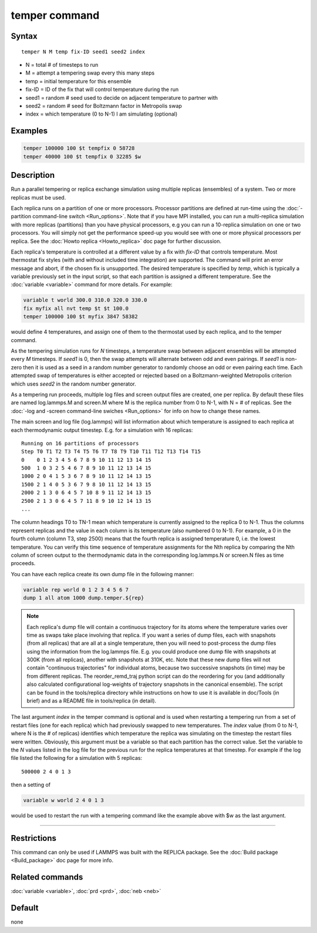 .. index:: temper

temper command
==============

Syntax
""""""

.. parsed-literal::

   temper N M temp fix-ID seed1 seed2 index

* N = total # of timesteps to run
* M = attempt a tempering swap every this many steps
* temp = initial temperature for this ensemble
* fix-ID = ID of the fix that will control temperature during the run
* seed1 = random # seed used to decide on adjacent temperature to partner with
* seed2 = random # seed for Boltzmann factor in Metropolis swap
* index = which temperature (0 to N-1) I am simulating (optional)

Examples
""""""""

.. code-block:: LAMMPS

   temper 100000 100 $t tempfix 0 58728
   temper 40000 100 $t tempfix 0 32285 $w

Description
"""""""""""

Run a parallel tempering or replica exchange simulation using multiple
replicas (ensembles) of a system.  Two or more replicas must be used.

Each replica runs on a partition of one or more processors.  Processor
partitions are defined at run-time using the :doc:`-partition command-line switch <Run_options>`.  Note that if you have MPI installed, you
can run a multi-replica simulation with more replicas (partitions)
than you have physical processors, e.g you can run a 10-replica
simulation on one or two processors.  You will simply not get the
performance speed-up you would see with one or more physical
processors per replica.  See the :doc:`Howto replica <Howto_replica>`
doc page for further discussion.

Each replica's temperature is controlled at a different value by a fix
with *fix-ID* that controls temperature. Most thermostat fix styles
(with and without included time integration) are supported. The command
will print an error message and abort, if the chosen fix is unsupported.
The desired temperature is specified by *temp*, which is typically a
variable previously set in the input script, so that each partition is
assigned a different temperature.  See the :doc:`variable <variable>`
command for more details.  For example:

.. code-block:: LAMMPS

   variable t world 300.0 310.0 320.0 330.0
   fix myfix all nvt temp $t $t 100.0
   temper 100000 100 $t myfix 3847 58382

would define 4 temperatures, and assign one of them to the thermostat
used by each replica, and to the temper command.

As the tempering simulation runs for *N* timesteps, a temperature swap
between adjacent ensembles will be attempted every *M* timesteps.  If
*seed1* is 0, then the swap attempts will alternate between odd and
even pairings.  If *seed1* is non-zero then it is used as a seed in a
random number generator to randomly choose an odd or even pairing each
time.  Each attempted swap of temperatures is either accepted or
rejected based on a Boltzmann-weighted Metropolis criterion which uses
*seed2* in the random number generator.

As a tempering run proceeds, multiple log files and screen output
files are created, one per replica.  By default these files are named
log.lammps.M and screen.M where M is the replica number from 0 to N-1,
with N = # of replicas.  See the :doc:`-log and -screen command-line swiches <Run_options>` for info on how to change these names.

The main screen and log file (log.lammps) will list information about
which temperature is assigned to each replica at each thermodynamic
output timestep.  E.g. for a simulation with 16 replicas:

.. parsed-literal::

   Running on 16 partitions of processors
   Step T0 T1 T2 T3 T4 T5 T6 T7 T8 T9 T10 T11 T12 T13 T14 T15
   0    0 1 2 3 4 5 6 7 8 9 10 11 12 13 14 15
   500  1 0 3 2 5 4 6 7 8 9 10 11 12 13 14 15
   1000 2 0 4 1 5 3 6 7 8 9 10 11 12 14 13 15
   1500 2 1 4 0 5 3 6 7 9 8 10 11 12 14 13 15
   2000 2 1 3 0 6 4 5 7 10 8 9 11 12 14 13 15
   2500 2 1 3 0 6 4 5 7 11 8 9 10 12 14 13 15
   ...

The column headings T0 to TN-1 mean which temperature is currently
assigned to the replica 0 to N-1.  Thus the columns represent replicas
and the value in each column is its temperature (also numbered 0 to
N-1).  For example, a 0 in the fourth column (column T3, step 2500) means
that the fourth replica is assigned temperature 0, i.e. the lowest
temperature.  You can verify this time sequence of temperature
assignments for the Nth replica by comparing the Nth column of screen
output to the thermodynamic data in the corresponding log.lammps.N or
screen.N files as time proceeds.

You can have each replica create its own dump file in the following
manner:

.. code-block:: LAMMPS

   variable rep world 0 1 2 3 4 5 6 7
   dump 1 all atom 1000 dump.temper.${rep}

.. note::

   Each replica's dump file will contain a continuous trajectory
   for its atoms where the temperature varies over time as swaps take
   place involving that replica.  If you want a series of dump files,
   each with snapshots (from all replicas) that are all at a single
   temperature, then you will need to post-process the dump files using
   the information from the log.lammps file.  E.g. you could produce one
   dump file with snapshots at 300K (from all replicas), another with
   snapshots at 310K, etc.  Note that these new dump files will not
   contain "continuous trajectories" for individual atoms, because two
   successive snapshots (in time) may be from different replicas. The
   reorder_remd_traj python script can do the reordering for you
   (and additionally also calculated configurational log-weights of
   trajectory snapshots in the canonical ensemble). The script can be found
   in the tools/replica directory while instructions on how to use it is
   available in doc/Tools (in brief) and as a README file in tools/replica
   (in detail).

The last argument *index* in the temper command is optional and is
used when restarting a tempering run from a set of restart files (one
for each replica) which had previously swapped to new temperatures.
The *index* value (from 0 to N-1, where N is the # of replicas)
identifies which temperature the replica was simulating on the
timestep the restart files were written.  Obviously, this argument
must be a variable so that each partition has the correct value.  Set
the variable to the *N* values listed in the log file for the previous
run for the replica temperatures at that timestep.  For example if the
log file listed the following for a simulation with 5 replicas:

.. parsed-literal::

   500000 2 4 0 1 3

then a setting of

.. code-block:: LAMMPS

   variable w world 2 4 0 1 3

would be used to restart the run with a tempering command like the
example above with $w as the last argument.

----------

Restrictions
""""""""""""

This command can only be used if LAMMPS was built with the REPLICA
package.  See the :doc:`Build package <Build_package>` doc
page for more info.

Related commands
""""""""""""""""

:doc:`variable <variable>`, :doc:`prd <prd>`, :doc:`neb <neb>`

Default
"""""""

none
